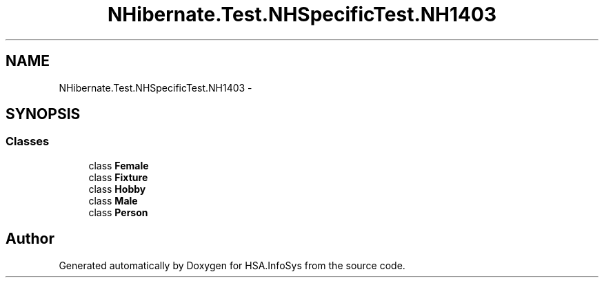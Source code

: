 .TH "NHibernate.Test.NHSpecificTest.NH1403" 3 "Fri Jul 5 2013" "Version 1.0" "HSA.InfoSys" \" -*- nroff -*-
.ad l
.nh
.SH NAME
NHibernate.Test.NHSpecificTest.NH1403 \- 
.SH SYNOPSIS
.br
.PP
.SS "Classes"

.in +1c
.ti -1c
.RI "class \fBFemale\fP"
.br
.ti -1c
.RI "class \fBFixture\fP"
.br
.ti -1c
.RI "class \fBHobby\fP"
.br
.ti -1c
.RI "class \fBMale\fP"
.br
.ti -1c
.RI "class \fBPerson\fP"
.br
.in -1c
.SH "Author"
.PP 
Generated automatically by Doxygen for HSA\&.InfoSys from the source code\&.
